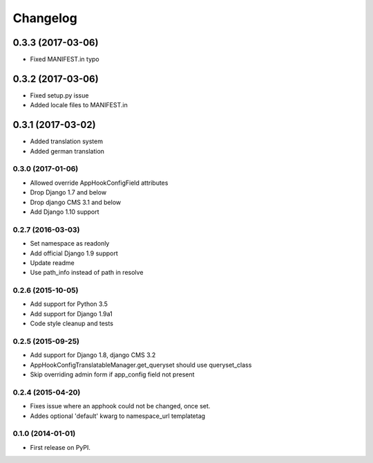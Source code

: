 =========
Changelog
=========


0.3.3 (2017-03-06)
==================

* Fixed MANIFEST.in typo


0.3.2 (2017-03-06)
==================

* Fixed setup.py issue
* Added locale files to MANIFEST.in


0.3.1 (2017-03-02)
==================

* Added translation system
* Added german translation


0.3.0 (2017-01-06)
++++++++++++++++++

* Allowed override AppHookConfigField attributes
* Drop Django 1.7 and below
* Drop django CMS 3.1 and below
* Add Django 1.10 support


0.2.7 (2016-03-03)
++++++++++++++++++

* Set namespace as readonly
* Add official Django 1.9 support
* Update readme
* Use path_info instead of path in resolve


0.2.6 (2015-10-05)
++++++++++++++++++

* Add support for Python 3.5
* Add support for Django 1.9a1
* Code style cleanup and tests


0.2.5 (2015-09-25)
++++++++++++++++++

* Add support for Django 1.8, django CMS 3.2
* AppHookConfigTranslatableManager.get_queryset should use queryset_class
* Skip overriding admin form if app_config field not present


0.2.4 (2015-04-20)
++++++++++++++++++

* Fixes issue where an apphook could not be changed, once set.
* Addes optional 'default' kwarg to namespace_url templatetag


0.1.0 (2014-01-01)
++++++++++++++++++

* First release on PyPI.
